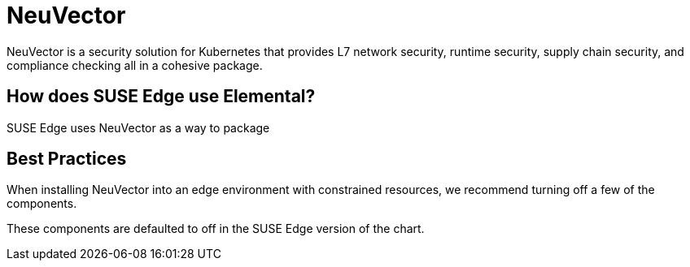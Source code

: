 = NeuVector
:experimental:

ifdef::env-github[]
:imagesdir: ../images/
:tip-caption: :bulb:
:note-caption: :information_source:
:important-caption: :heavy_exclamation_mark:
:caution-caption: :fire:
:warning-caption: :warning:
endif::[]



NeuVector is a security solution for Kubernetes that provides L7 network security, runtime security, supply chain security, and compliance checking all in a cohesive package. 

== How does SUSE Edge use Elemental?

SUSE Edge uses NeuVector as a way to package 


== Best Practices

When installing NeuVector into an edge environment with constrained resources, we recommend turning off a few of the components. 


These components are defaulted to off in the SUSE Edge version of the chart.  
